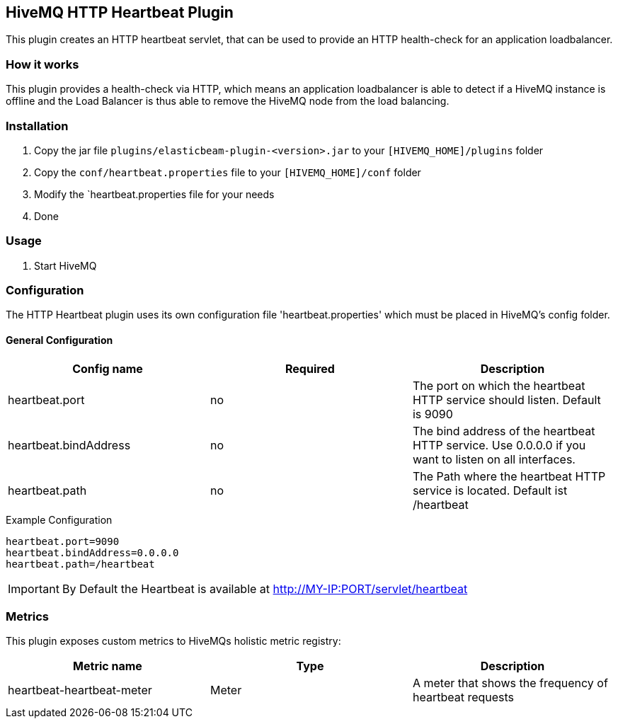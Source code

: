 == HiveMQ HTTP Heartbeat Plugin

This plugin creates an HTTP heartbeat servlet, that can be used to provide an HTTP health-check for an application loadbalancer.

=== How it works

This plugin provides a health-check via HTTP, which means an application loadbalancer is able to detect if a HiveMQ instance is
offline and the Load Balancer is thus able to remove the HiveMQ node from the load balancing.

=== Installation

1. Copy the jar file `plugins/elasticbeam-plugin-<version>.jar` to your `[HIVEMQ_HOME]/plugins` folder
2. Copy the `conf/heartbeat.properties` file to your `[HIVEMQ_HOME]/conf` folder
3. Modify the `heartbeat.properties file for your needs
4. Done


=== Usage

1. Start HiveMQ


=== Configuration

The HTTP Heartbeat plugin uses its own configuration file 'heartbeat.properties' which must be placed in HiveMQ's config folder.

==== General Configuration

|===
| Config name | Required | Description

| heartbeat.port | no | The port on which the heartbeat HTTP service should listen. Default is 9090
| heartbeat.bindAddress | no | The bind address of the heartbeat HTTP service. Use 0.0.0.0 if you want to listen on all interfaces.
| heartbeat.path | no | The Path where the heartbeat HTTP service is located. Default ist /heartbeat
|===

.Example Configuration
[source]
----
heartbeat.port=9090
heartbeat.bindAddress=0.0.0.0
heartbeat.path=/heartbeat
----

IMPORTANT: By Default the Heartbeat is available at http://MY-IP:PORT/servlet/heartbeat


=== Metrics

This plugin exposes custom metrics to HiveMQs holistic metric registry:

|===
| Metric name | Type | Description

| heartbeat-heartbeat-meter | Meter | A meter that shows the frequency of heartbeat requests
|===